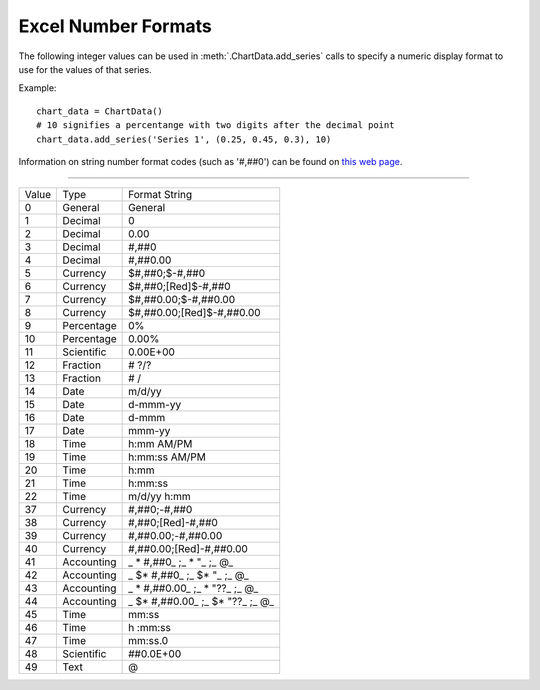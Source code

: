 .. _ExcelNumFormat:

Excel Number Formats
====================

The following integer values can be used in :meth:`.ChartData.add_series`
calls to specify a numeric display format to use for the values of that
series.

Example::

    chart_data = ChartData()
    # 10 signifies a percentange with two digits after the decimal point
    chart_data.add_series('Series 1', (0.25, 0.45, 0.3), 10)

Information on string number format codes (such as '#,##0') can be found on
`this web page`_.

.. _`this web page`:
   https://support.office.com/en-GB/article/
   Number-format-codes-5026bbd6-04bc-48cd-bf33-80f18b4eae68

----

=====  ==========  ==========================
Value  Type        Format String
-----  ----------  --------------------------
0      General     General
1      Decimal     0
2      Decimal     0.00
3      Decimal     #,##0
4      Decimal     #,##0.00
5      Currency    $#,##0;$-#,##0
6      Currency    $#,##0;[Red]$-#,##0
7      Currency    $#,##0.00;$-#,##0.00
8      Currency    $#,##0.00;[Red]$-#,##0.00
9      Percentage  0%
10     Percentage  0.00%
11     Scientific  0.00E+00
12     Fraction    # ?/?
13     Fraction    # /
14     Date        m/d/yy
15     Date        d-mmm-yy
16     Date        d-mmm
17     Date        mmm-yy
18     Time        h:mm AM/PM
19     Time        h:mm:ss AM/PM
20     Time        h:mm
21     Time        h:mm:ss
22     Time        m/d/yy h:mm
37     Currency    #,##0;-#,##0
38     Currency    #,##0;[Red]-#,##0
39     Currency    #,##0.00;-#,##0.00
40     Currency    #,##0.00;[Red]-#,##0.00
41     Accounting  _ * #,##0_ ;_ * "_ ;_ @_
42     Accounting  _ $* #,##0_ ;_ $* "_ ;_ @_
43     Accounting  _ * #,##0.00_ ;_ * "??_ ;_ @_
44     Accounting  _ $* #,##0.00_ ;_ $* "??_ ;_ @_
45     Time        mm:ss
46     Time        h :mm:ss
47     Time        mm:ss.0
48     Scientific  ##0.0E+00
49     Text        @
=====  ==========  ==========================
